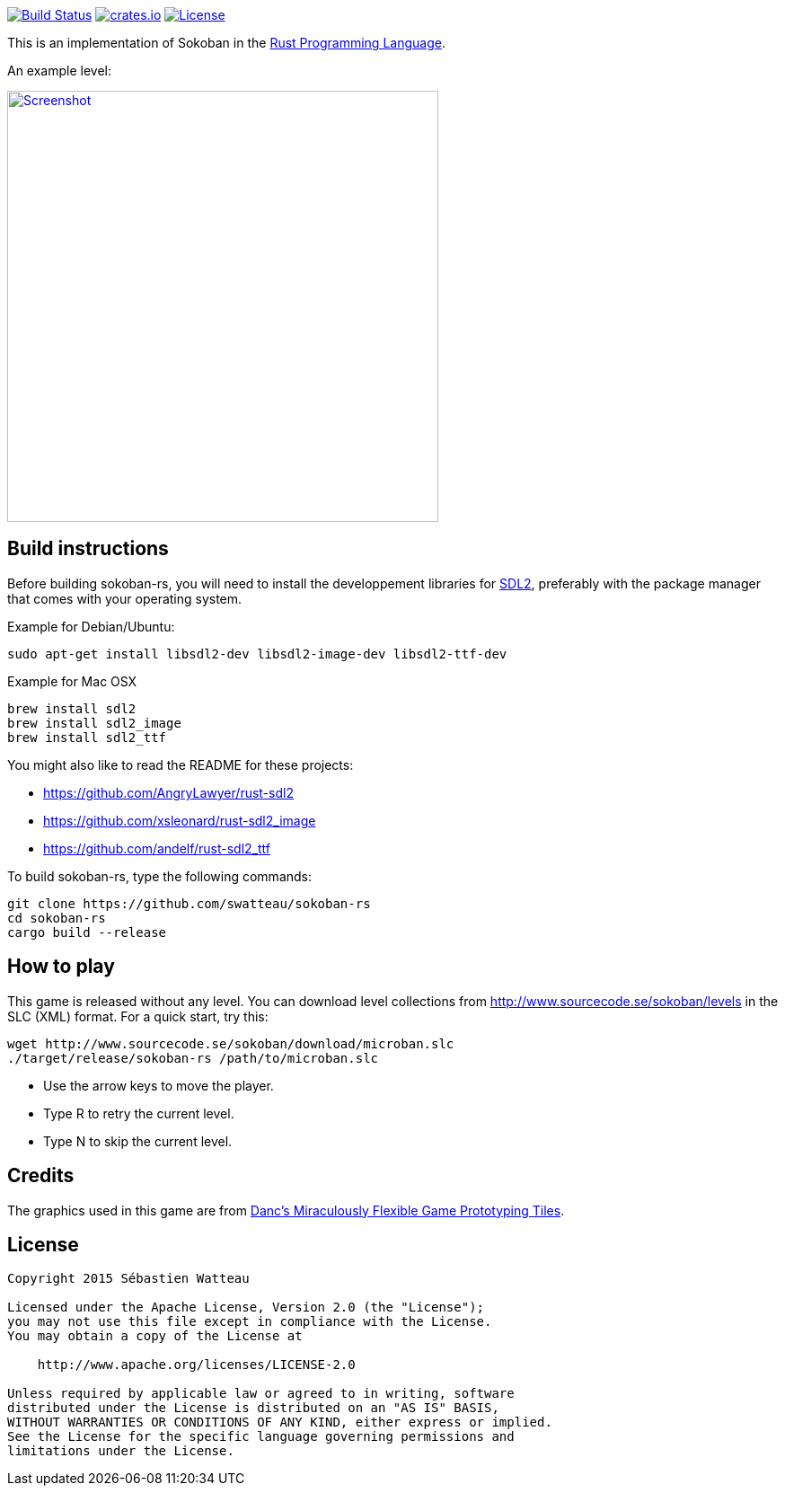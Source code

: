 image:https://travis-ci.org/swatteau/sokoban-rs.svg["Build Status", link="https://travis-ci.org/swatteau/sokoban-rs"]
//image:http://meritbadge.herokuapp.com/sokoban-rs["Crates.io", link="https://crates.io/crates/sokoban-rs"]
image:https://img.shields.io/badge/crates.io-v1.0.1-brightgreen.svg["crates.io", link="https://crates.io/crates/sokoban-rs"]
image:https://img.shields.io/badge/license-Apache%202-blue.svg["License", link="https://www.apache.org/licenses/LICENSE-2.0"]

This is an implementation of Sokoban in the https://www.rust-lang.org[Rust Programming Language].

.An example level:
image:assets/image/screenshot.png["Screenshot",width=480,link="assets/image/screenshot.png"]

== Build instructions

Before building sokoban-rs, you will need to install the developpement libraries for https://www.libsdl.org[SDL2], preferably with the package manager that comes
with your operating system.

.Example for Debian/Ubuntu:
----
sudo apt-get install libsdl2-dev libsdl2-image-dev libsdl2-ttf-dev
----

.Example for Mac OSX
----
brew install sdl2
brew install sdl2_image
brew install sdl2_ttf
----

You might also like to read the README for these projects:

* https://github.com/AngryLawyer/rust-sdl2
* https://github.com/xsleonard/rust-sdl2_image
* https://github.com/andelf/rust-sdl2_ttf

To build sokoban-rs, type the following commands:

----
git clone https://github.com/swatteau/sokoban-rs
cd sokoban-rs
cargo build --release
----

== How to play

This game is released without any level. You can download level collections from http://www.sourcecode.se/sokoban/levels in the SLC (XML) format. For a quick start, try this:

----
wget http://www.sourcecode.se/sokoban/download/microban.slc
./target/release/sokoban-rs /path/to/microban.slc
----

* Use the arrow keys to move the player.
* Type R to retry the current level.
* Type N to skip the current level.

== Credits

The graphics used in this game are from http://www.lostgarden.com/2007/05/dancs-miraculously-flexible-game.html[Danc's Miraculously Flexible Game Prototyping Tiles].

== License

----
Copyright 2015 Sébastien Watteau

Licensed under the Apache License, Version 2.0 (the "License");
you may not use this file except in compliance with the License.
You may obtain a copy of the License at

    http://www.apache.org/licenses/LICENSE-2.0

Unless required by applicable law or agreed to in writing, software
distributed under the License is distributed on an "AS IS" BASIS,
WITHOUT WARRANTIES OR CONDITIONS OF ANY KIND, either express or implied.
See the License for the specific language governing permissions and
limitations under the License.
----
